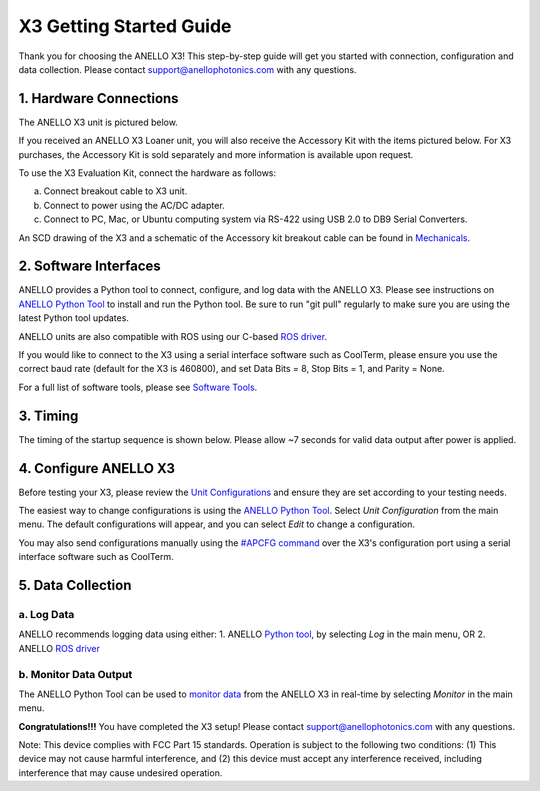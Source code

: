 ==================================
X3 Getting Started Guide
==================================

Thank you for choosing the ANELLO X3! This step-by-step guide will get you started with connection, configuration and data collection.
Please contact support@anellophotonics.com with any questions.  

1. Hardware Connections
---------------------------------
The ANELLO X3 unit is pictured below.

.. image:: media/X3.png
   :width: 30 %
   :align: center


If you received an ANELLO X3 Loaner unit, you will also receive the Accessory Kit with the items pictured below. 
For X3 purchases, the Accessory Kit is sold separately and more information is available upon request.

.. image:: media/X3_Accesory_Kit.png
   :width: 50 %
   :align: center

To use the X3 Evaluation Kit, connect the hardware as follows:

a. Connect breakout cable to X3 unit. 
b. Connect to power using the AC/DC adapter. 
c. Connect to PC, Mac, or Ubuntu computing system via RS-422 using USB 2.0 to DB9 Serial Converters. 


An SCD drawing of the X3 and a schematic of the Accessory kit breakout cable can be found in 
`Mechanicals <https://docs-a1.readthedocs.io/en/latest/mechanicals.html#anello-x3>`__.

2. Software Interfaces
---------------------------------
ANELLO provides a Python tool to connect, configure, and log data with the ANELLO X3.
Please see instructions on `ANELLO Python Tool <https://docs-a1.readthedocs.io/en/latest/python_tool.html>`__ to install and run the Python tool.
Be sure to run "git pull" regularly to make sure you are using the latest Python tool updates.

ANELLO units are also compatible with ROS using our C-based `ROS driver <https://github.com/Anello-Photonics/ANELLO_ROS_Driver>`_.

If you would like to connect to the X3 using a serial interface software such as CoolTerm, 
please ensure you use the correct baud rate (default for the X3 is 460800), and set Data Bits = 8, Stop Bits = 1, and Parity = None.

For a full list of software tools, please see `Software Tools <https://docs-a1.readthedocs.io/en/latest/software_tools.html>`_.

3. Timing
---------------------------------
The timing of the startup sequence is shown below. Please allow ~7 seconds for valid data output after power is applied.

.. image:: media/x3_timing.png
   :width: 50 %
   :align: center


4. Configure ANELLO X3
---------------------------------
Before testing your X3, please review the `Unit Configurations <https://docs-a1.readthedocs.io/en/latest/unit_configuration.html>`_ 
and ensure they are set according to your testing needs.

The easiest way to change configurations is using the `ANELLO Python Tool <https://docs-a1.readthedocs.io/en/latest/python_tool.html#set-anello-configurations>`__.
Select *Unit Configuration* from the main menu. The default configurations will appear, and you can select *Edit* to change a configuration.

You may also send configurations manually using the `#APCFG command <https://docs-a1.readthedocs.io/en/latest/communication_messaging.html#apcfg-messages>`_ 
over the X3's configuration port using a serial interface software such as CoolTerm.


5. Data Collection
----------------------------


a. Log Data
~~~~~~~~~~~~~~~~~
ANELLO recommends logging data using either:
1. ANELLO `Python tool <https://docs-a1.readthedocs.io/en/latest/python_tool.html#data-collection>`__, by selecting *Log* in the main menu, OR
2. ANELLO `ROS driver <https://github.com/Anello-Photonics/ANELLO_ROS_Driver>`__

b. Monitor Data Output
~~~~~~~~~~~~~~~~~~~~~~~~~~~~~~~~~~~
The ANELLO Python Tool can be used to `monitor data <https://docs-a1.readthedocs.io/en/latest/python_tool.html#monitor-output>`__ 
from the ANELLO X3 in real-time by selecting *Monitor* in the main menu.


**Congratulations!!!**
You have completed the X3 setup! Please contact support@anellophotonics.com with any questions. 

Note: This device complies with FCC Part 15 standards. Operation is subject to the following two conditions: 
(1) This device may not cause harmful interference, and 
(2) this device must accept any interference received, including interference that may cause undesired operation.